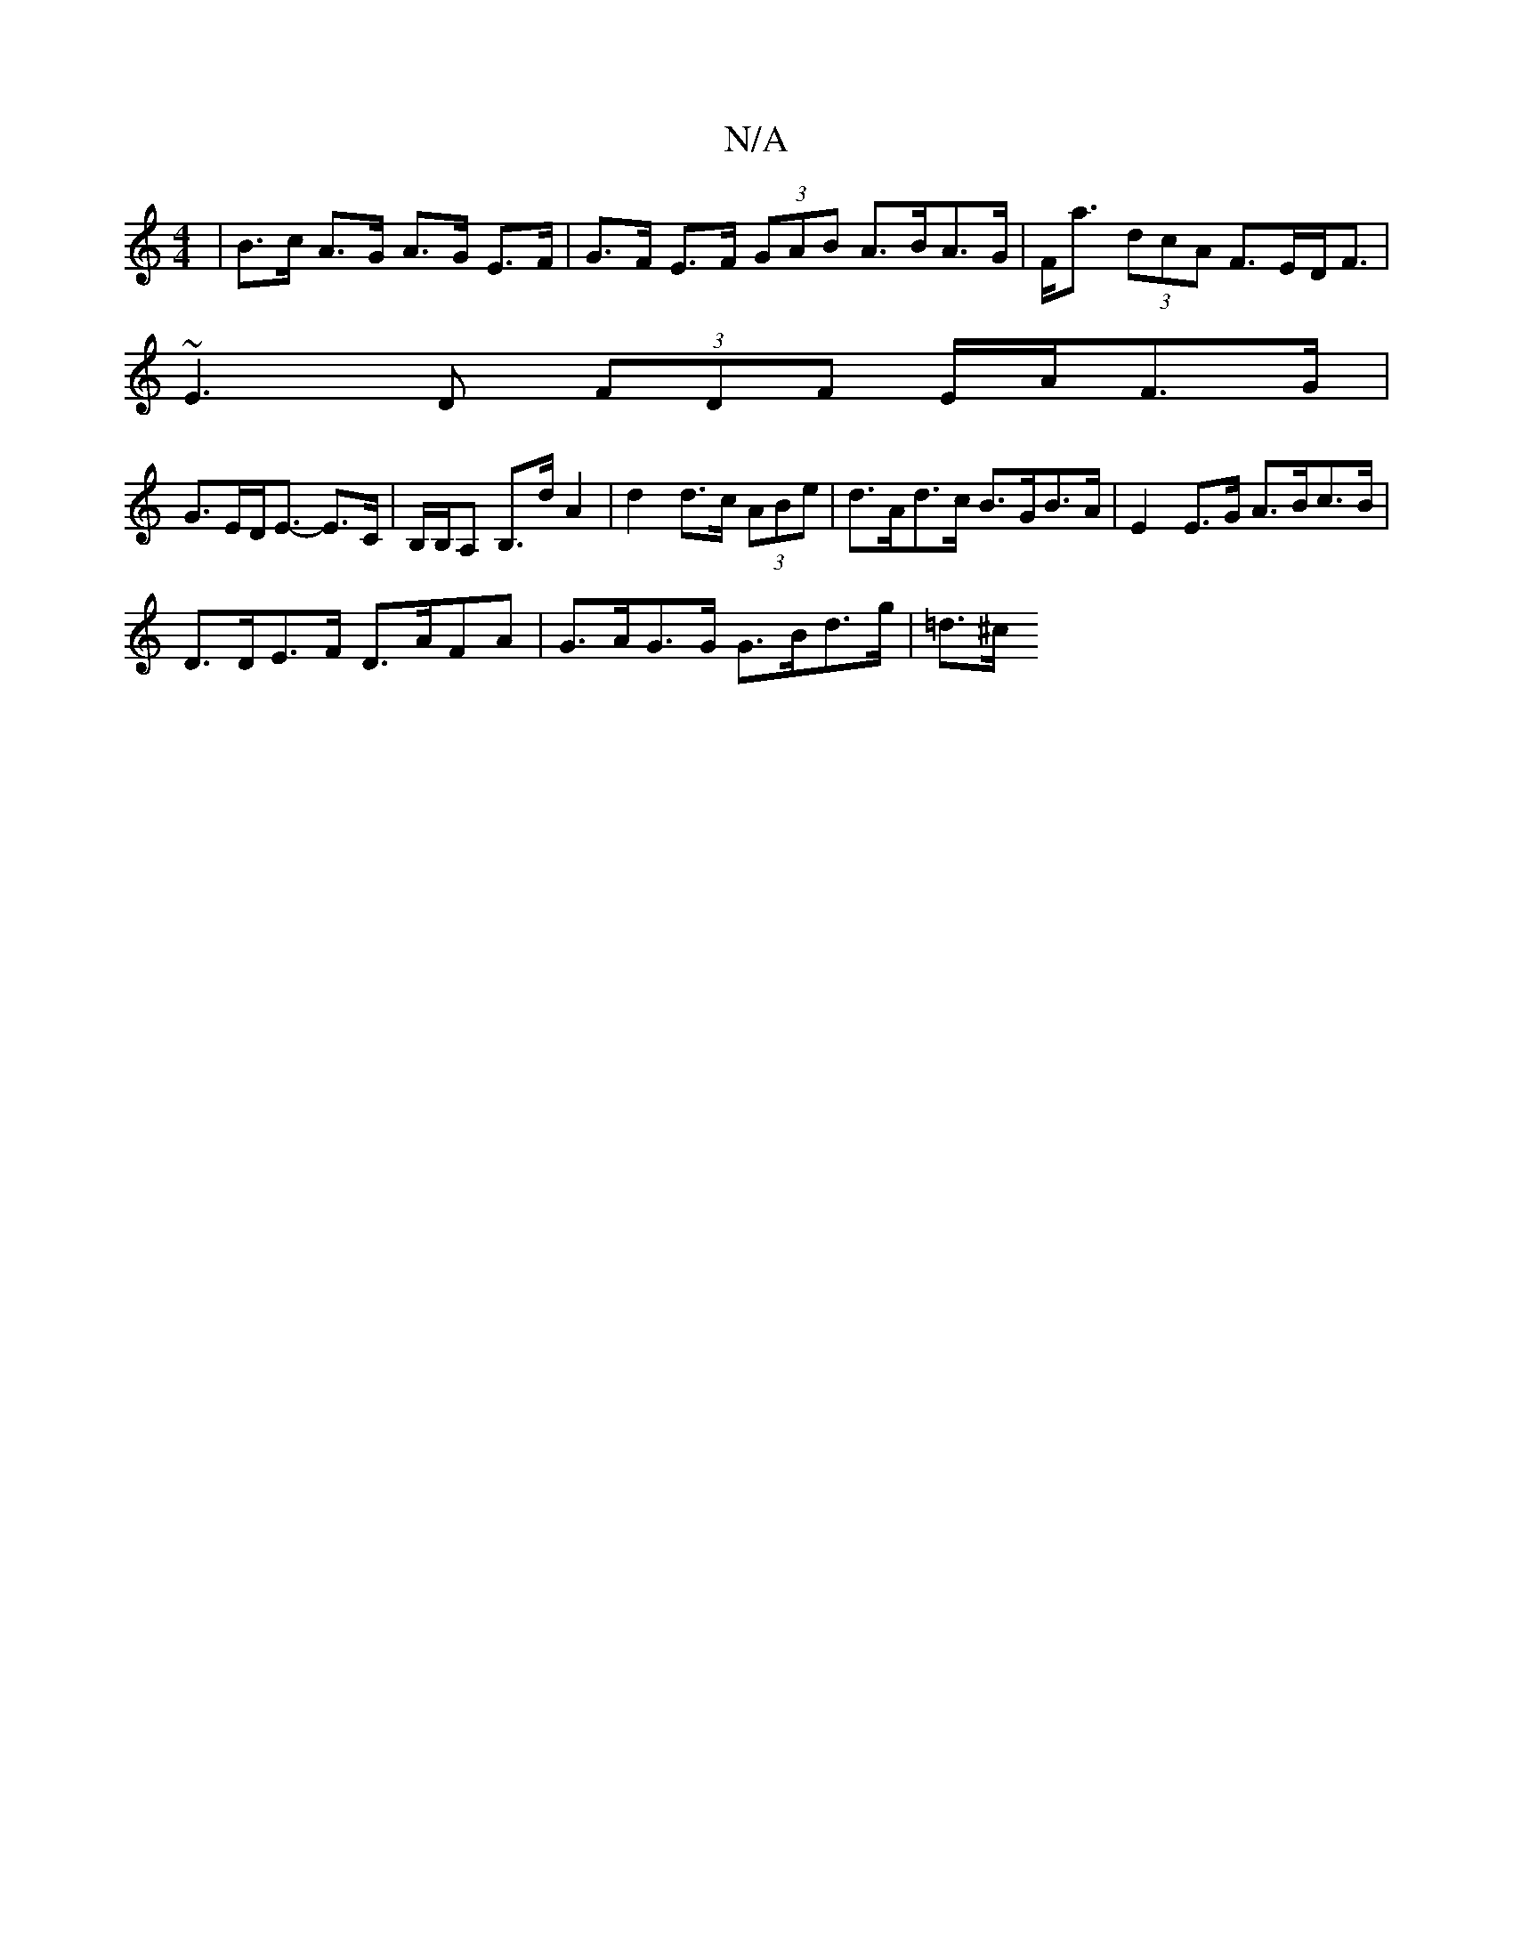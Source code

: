 X:1
T:N/A
M:4/4
R:N/A
K:Cmajor
 | B>c A>G A>G E>F | G>F E>F (3GAB A>BA>G | F<a (3dcA F>ED<F|
~E3D (3FDF E/2A/2F>G |
G>ED<E- E>C | B,/B,/A, B,>d A2 | d2 d>c (3ABe | d>Ad>c B>GB>A | E2 E>G A>Bc>B |
D>DE>F D>AFA | G>AG>G G>Bd>g|=d>^c1